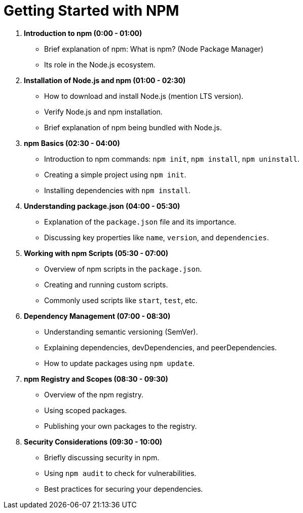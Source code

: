 = Getting Started with NPM
:toc: left
:toclevels: 5
:sectnums:

1. **Introduction to npm (0:00 - 01:00)**
- Brief explanation of npm: What is npm? (Node Package Manager)
- Its role in the Node.js ecosystem.

2. **Installation of Node.js and npm (01:00 - 02:30)**
- How to download and install Node.js (mention LTS version).
- Verify Node.js and npm installation.
- Brief explanation of npm being bundled with Node.js.

3. **npm Basics (02:30 - 04:00)**
- Introduction to npm commands: `npm init`, `npm install`, `npm uninstall`.
- Creating a simple project using `npm init`.
- Installing dependencies with `npm install`.

4. **Understanding package.json (04:00 - 05:30)**
- Explanation of the `package.json` file and its importance.
- Discussing key properties like `name`, `version`, and `dependencies`.

5. **Working with npm Scripts (05:30 - 07:00)**
- Overview of npm scripts in the `package.json`.
- Creating and running custom scripts.
- Commonly used scripts like `start`, `test`, etc.

6. **Dependency Management (07:00 - 08:30)**
- Understanding semantic versioning (SemVer).
- Explaining dependencies, devDependencies, and peerDependencies.
- How to update packages using `npm update`.

7. **npm Registry and Scopes (08:30 - 09:30)**
- Overview of the npm registry.
- Using scoped packages.
- Publishing your own packages to the registry.

8. **Security Considerations (09:30 - 10:00)**
- Briefly discussing security in npm.
- Using `npm audit` to check for vulnerabilities.
- Best practices for securing your dependencies.

